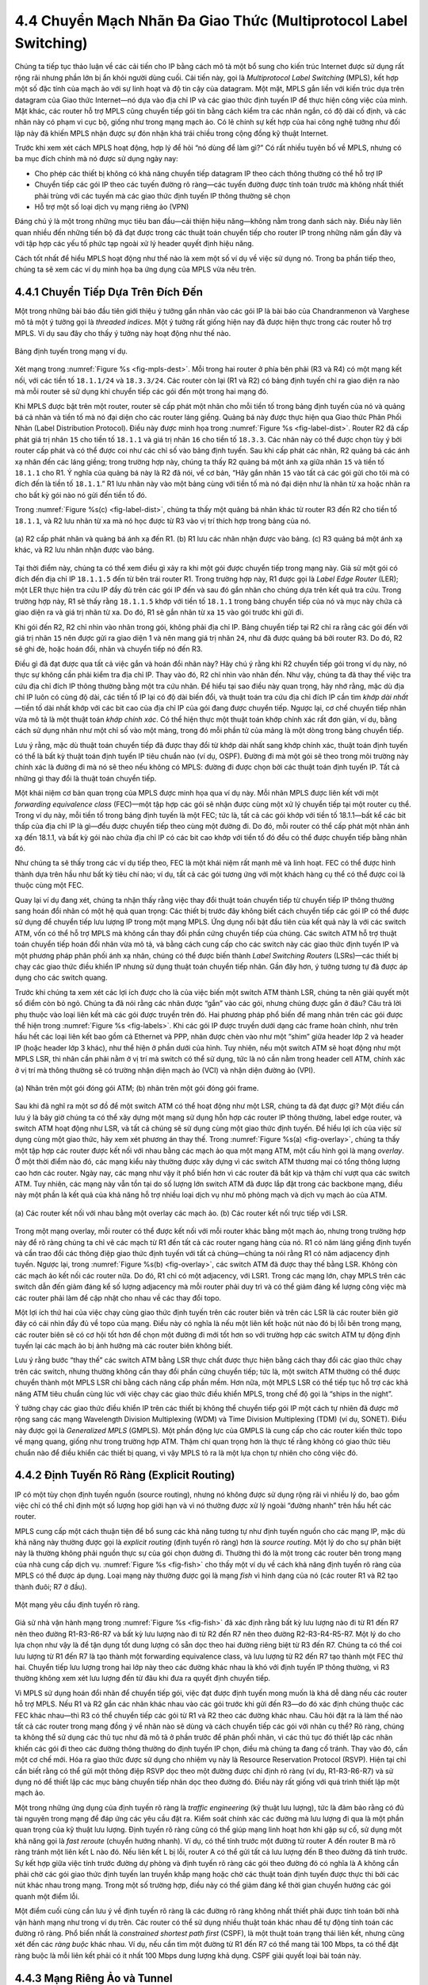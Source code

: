 4.4 Chuyển Mạch Nhãn Đa Giao Thức (Multiprotocol Label Switching)
=================================================================

Chúng ta tiếp tục thảo luận về các cải tiến cho IP bằng cách mô tả một bổ sung cho kiến trúc Internet được sử dụng rất rộng rãi nhưng phần lớn bị ẩn khỏi người dùng cuối. Cải tiến này, gọi là *Multiprotocol Label Switching* (MPLS), kết hợp một số đặc tính của mạch ảo với sự linh hoạt và độ tin cậy của datagram. Một mặt, MPLS gắn liền với kiến trúc dựa trên datagram của Giao thức Internet—nó dựa vào địa chỉ IP và các giao thức định tuyến IP để thực hiện công việc của mình. Mặt khác, các router hỗ trợ MPLS cũng chuyển tiếp gói tin bằng cách kiểm tra các nhãn ngắn, có độ dài cố định, và các nhãn này có phạm vi cục bộ, giống như trong mạng mạch ảo. Có lẽ chính sự kết hợp của hai công nghệ tưởng như đối lập này đã khiến MPLS nhận được sự đón nhận khá trái chiều trong cộng đồng kỹ thuật Internet.

Trước khi xem xét cách MPLS hoạt động, hợp lý để hỏi “nó dùng để làm gì?” Có rất nhiều tuyên bố về MPLS, nhưng có ba mục đích chính mà nó được sử dụng ngày nay:

-  Cho phép các thiết bị không có khả năng chuyển tiếp datagram IP theo cách thông thường có thể hỗ trợ IP

-  Chuyển tiếp các gói IP theo các tuyến đường rõ ràng—các tuyến đường được tính toán trước mà không nhất thiết phải trùng với các tuyến mà các giao thức định tuyến IP thông thường sẽ chọn

-  Hỗ trợ một số loại dịch vụ mạng riêng ảo (VPN)

Đáng chú ý là một trong những mục tiêu ban đầu—cải thiện hiệu năng—không nằm trong danh sách này. Điều này liên quan nhiều đến những tiến bộ đã đạt được trong các thuật toán chuyển tiếp cho router IP trong những năm gần đây và với tập hợp các yếu tố phức tạp ngoài xử lý header quyết định hiệu năng.

Cách tốt nhất để hiểu MPLS hoạt động như thế nào là xem một số ví dụ về việc sử dụng nó. Trong ba phần tiếp theo, chúng ta sẽ xem các ví dụ minh họa ba ứng dụng của MPLS vừa nêu trên.

4.4.1 Chuyển Tiếp Dựa Trên Đích Đến
------------------------------------

Một trong những bài báo đầu tiên giới thiệu ý tưởng gắn nhãn vào các gói IP là bài báo của Chandranmenon và Varghese mô tả một ý tưởng gọi là *threaded indices*. Một ý tưởng rất giống hiện nay đã được hiện thực trong các router hỗ trợ MPLS. Ví dụ sau đây cho thấy ý tưởng này hoạt động như thế nào.

.. _fig-mpls-dest:
.. figure:: figures/f04-18-9780123850591.png
   :width: 500px
   :align: center

   Bảng định tuyến trong mạng ví dụ.

Xét mạng trong :numref:`Figure %s <fig-mpls-dest>`. Mỗi trong hai router ở phía bên phải (R3 và R4) có một mạng kết nối, với các tiền tố ``18.1.1/24`` và ``18.3.3/24``. Các router còn lại (R1 và R2) có bảng định tuyến chỉ ra giao diện ra nào mà mỗi router sẽ sử dụng khi chuyển tiếp các gói đến một trong hai mạng đó.

Khi MPLS được bật trên một router, router sẽ cấp phát một nhãn cho mỗi tiền tố trong bảng định tuyến của nó và quảng bá cả nhãn và tiền tố mà nó đại diện cho các router láng giềng. Quảng bá này được thực hiện qua Giao thức Phân Phối Nhãn (Label Distribution Protocol). Điều này được minh họa trong :numref:`Figure %s <fig-label-dist>`. Router R2 đã cấp phát giá trị nhãn ``15`` cho tiền tố ``18.1.1`` và giá trị nhãn ``16`` cho tiền tố ``18.3.3``. Các nhãn này có thể được chọn tùy ý bởi router cấp phát và có thể được coi như các chỉ số vào bảng định tuyến. Sau khi cấp phát các nhãn, R2 quảng bá các ánh xạ nhãn đến các láng giềng; trong trường hợp này, chúng ta thấy R2 quảng bá một ánh xạ giữa nhãn ``15`` và tiền tố ``18.1.1`` cho R1. Ý nghĩa của quảng bá này là R2 đã nói, về cơ bản, “Hãy gắn nhãn ``15`` vào tất cả các gói gửi cho tôi mà có đích đến là tiền tố ``18.1.1``.” R1 lưu nhãn này vào một bảng cùng với tiền tố mà nó đại diện như là nhãn từ xa hoặc nhãn ra cho bất kỳ gói nào nó gửi đến tiền tố đó.

Trong :numref:`Figure %s(c) <fig-label-dist>`, chúng ta thấy một quảng bá nhãn khác từ router R3 đến R2 cho tiền tố ``18.1.1``, và R2 lưu nhãn từ xa mà nó học được từ R3 vào vị trí thích hợp trong bảng của nó.

.. _fig-label-dist:
.. figure:: figures/f04-19-9780123850591.png
   :width: 500px
   :align: center

   (a) R2 cấp phát nhãn và quảng bá ánh xạ đến R1. (b) R1 lưu
   các nhãn nhận được vào bảng. (c) R3 quảng bá một ánh xạ khác,
   và R2 lưu nhãn nhận được vào bảng.

Tại thời điểm này, chúng ta có thể xem điều gì xảy ra khi một gói được chuyển tiếp trong mạng này. Giả sử một gói có đích đến địa chỉ IP ``18.1.1.5`` đến từ bên trái router R1. Trong trường hợp này, R1 được gọi là *Label Edge Router* (LER); một LER thực hiện tra cứu IP đầy đủ trên các gói IP đến và sau đó gắn nhãn cho chúng dựa trên kết quả tra cứu. Trong trường hợp này, R1 sẽ thấy rằng ``18.1.1.5`` khớp với tiền tố ``18.1.1`` trong bảng chuyển tiếp của nó và mục này chứa cả giao diện ra và giá trị nhãn từ xa. Do đó, R1 sẽ gắn nhãn từ xa ``15`` vào gói trước khi gửi đi.

Khi gói đến R2, R2 chỉ nhìn vào nhãn trong gói, không phải địa chỉ IP. Bảng chuyển tiếp tại R2 chỉ ra rằng các gói đến với giá trị nhãn ``15`` nên được gửi ra giao diện 1 và nên mang giá trị nhãn ``24``, như đã được quảng bá bởi router R3. Do đó, R2 sẽ ghi đè, hoặc hoán đổi, nhãn và chuyển tiếp nó đến R3.

Điều gì đã đạt được qua tất cả việc gắn và hoán đổi nhãn này? Hãy chú ý rằng khi R2 chuyển tiếp gói trong ví dụ này, nó thực sự không cần phải kiểm tra địa chỉ IP. Thay vào đó, R2 chỉ nhìn vào nhãn đến. Như vậy, chúng ta đã thay thế việc tra cứu địa chỉ đích IP thông thường bằng một tra cứu nhãn. Để hiểu tại sao điều này quan trọng, hãy nhớ rằng, mặc dù địa chỉ IP luôn có cùng độ dài, các tiền tố IP lại có độ dài biến đổi, và thuật toán tra cứu địa chỉ đích IP cần tìm *khớp dài nhất*—tiền tố dài nhất khớp với các bit cao của địa chỉ IP của gói đang được chuyển tiếp. Ngược lại, cơ chế chuyển tiếp nhãn vừa mô tả là một thuật toán *khớp chính xác*. Có thể hiện thực một thuật toán khớp chính xác rất đơn giản, ví dụ, bằng cách sử dụng nhãn như một chỉ số vào một mảng, trong đó mỗi phần tử của mảng là một dòng trong bảng chuyển tiếp.

Lưu ý rằng, mặc dù thuật toán chuyển tiếp đã được thay đổi từ khớp dài nhất sang khớp chính xác, thuật toán định tuyến có thể là bất kỳ thuật toán định tuyến IP tiêu chuẩn nào (ví dụ, OSPF). Đường đi mà một gói sẽ theo trong môi trường này chính xác là đường đi mà nó sẽ theo nếu không có MPLS: đường đi được chọn bởi các thuật toán định tuyến IP. Tất cả những gì thay đổi là thuật toán chuyển tiếp.

Một khái niệm cơ bản quan trọng của MPLS được minh họa qua ví dụ này. Mỗi nhãn MPLS được liên kết với một *forwarding equivalence class* (FEC)—một tập hợp các gói sẽ nhận được cùng một xử lý chuyển tiếp tại một router cụ thể. Trong ví dụ này, mỗi tiền tố trong bảng định tuyến là một FEC; tức là, tất cả các gói khớp với tiền tố 18.1.1—bất kể các bit thấp của địa chỉ IP là gì—đều được chuyển tiếp theo cùng một đường đi. Do đó, mỗi router có thể cấp phát một nhãn ánh xạ đến 18.1.1, và bất kỳ gói nào chứa địa chỉ IP có các bit cao khớp với tiền tố đó đều có thể được chuyển tiếp bằng nhãn đó.

Như chúng ta sẽ thấy trong các ví dụ tiếp theo, FEC là một khái niệm rất mạnh mẽ và linh hoạt. FEC có thể được hình thành dựa trên hầu như bất kỳ tiêu chí nào; ví dụ, tất cả các gói tương ứng với một khách hàng cụ thể có thể được coi là thuộc cùng một FEC.

Quay lại ví dụ đang xét, chúng ta nhận thấy rằng việc thay đổi thuật toán chuyển tiếp từ chuyển tiếp IP thông thường sang hoán đổi nhãn có một hệ quả quan trọng: Các thiết bị trước đây không biết cách chuyển tiếp các gói IP có thể được sử dụng để chuyển tiếp lưu lượng IP trong một mạng MPLS. Ứng dụng nổi bật đầu tiên của kết quả này là với các switch ATM, vốn có thể hỗ trợ MPLS mà không cần thay đổi phần cứng chuyển tiếp của chúng. Các switch ATM hỗ trợ thuật toán chuyển tiếp hoán đổi nhãn vừa mô tả, và bằng cách cung cấp cho các switch này các giao thức định tuyến IP và một phương pháp phân phối ánh xạ nhãn, chúng có thể được biến thành *Label Switching Routers* (LSRs)—các thiết bị chạy các giao thức điều khiển IP nhưng sử dụng thuật toán chuyển tiếp nhãn. Gần đây hơn, ý tưởng tương tự đã được áp dụng cho các switch quang.

Trước khi chúng ta xem xét các lợi ích được cho là của việc biến một switch ATM thành LSR, chúng ta nên giải quyết một số điểm còn bỏ ngỏ. Chúng ta đã nói rằng các nhãn được “gắn” vào các gói, nhưng chúng được gắn ở đâu? Câu trả lời phụ thuộc vào loại liên kết mà các gói được truyền trên đó. Hai phương pháp phổ biến để mang nhãn trên các gói được thể hiện trong :numref:`Figure %s <fig-labels>`. Khi các gói IP được truyền dưới dạng các frame hoàn chỉnh, như trên hầu hết các loại liên kết bao gồm cả Ethernet và PPP, nhãn được chèn vào như một “shim” giữa header lớp 2 và header IP (hoặc header lớp 3 khác), như thể hiện ở phần dưới của hình. Tuy nhiên, nếu một switch ATM sẽ hoạt động như một MPLS LSR, thì nhãn cần phải nằm ở vị trí mà switch có thể sử dụng, tức là nó cần nằm trong header cell ATM, chính xác ở vị trí mà thông thường sẽ có trường nhận diện mạch ảo (VCI) và nhận diện đường ảo (VPI).

.. _fig-labels:
.. figure:: figures/f04-20-9780123850591.png
   :width: 600px
   :align: center

   (a) Nhãn trên một gói đóng gói ATM;  (b) nhãn trên
   một gói đóng gói frame.

Sau khi đã nghĩ ra một sơ đồ để một switch ATM có thể hoạt động như một LSR, chúng ta đã đạt được gì? Một điều cần lưu ý là bây giờ chúng ta có thể xây dựng một mạng sử dụng hỗn hợp các router IP thông thường, label edge router, và switch ATM hoạt động như LSR, và tất cả chúng sẽ sử dụng cùng một giao thức định tuyến. Để hiểu lợi ích của việc sử dụng cùng một giao thức, hãy xem xét phương án thay thế. Trong :numref:`Figure %s(a) <fig-overlay>`, chúng ta thấy một tập hợp các router được kết nối với nhau bằng các mạch ảo qua một mạng ATM, một cấu hình gọi là mạng *overlay*. Ở một thời điểm nào đó, các mạng kiểu này thường được xây dựng vì các switch ATM thương mại có tổng thông lượng cao hơn các router. Ngày nay, các mạng như vậy ít phổ biến hơn vì các router đã bắt kịp và thậm chí vượt qua các switch ATM. Tuy nhiên, các mạng này vẫn tồn tại do số lượng lớn switch ATM đã được lắp đặt trong các backbone mạng, điều này một phần là kết quả của khả năng hỗ trợ nhiều loại dịch vụ như mô phỏng mạch và dịch vụ mạch ảo của ATM.

.. _fig-overlay:
.. figure:: figures/f04-21-9780123850591.png
   :width: 400px
   :align: center

   (a) Các router kết nối với nhau bằng một overlay các
   mạch ảo. (b) Các router kết nối trực tiếp với LSR.

Trong một mạng overlay, mỗi router có thể được kết nối với mỗi router khác bằng một mạch ảo, nhưng trong trường hợp này để rõ ràng chúng ta chỉ vẽ các mạch từ R1 đến tất cả các router ngang hàng của nó. R1 có năm láng giềng định tuyến và cần trao đổi các thông điệp giao thức định tuyến với tất cả chúng—chúng ta nói rằng R1 có năm adjacency định tuyến. Ngược lại, trong :numref:`Figure %s(b) <fig-overlay>`, các switch ATM đã được thay thế bằng LSR. Không còn các mạch ảo kết nối các router nữa. Do đó, R1 chỉ có một adjacency, với LSR1. Trong các mạng lớn, chạy MPLS trên các switch dẫn đến giảm đáng kể số lượng adjacency mà mỗi router phải duy trì và có thể giảm đáng kể lượng công việc mà các router phải làm để cập nhật cho nhau về các thay đổi topo.

Một lợi ích thứ hai của việc chạy cùng giao thức định tuyến trên các router biên và trên các LSR là các router biên giờ đây có cái nhìn đầy đủ về topo của mạng. Điều này có nghĩa là nếu một liên kết hoặc nút nào đó bị lỗi bên trong mạng, các router biên sẽ có cơ hội tốt hơn để chọn một đường đi mới tốt hơn so với trường hợp các switch ATM tự động định tuyến lại các mạch ảo bị ảnh hưởng mà các router biên không biết.

Lưu ý rằng bước “thay thế” các switch ATM bằng LSR thực chất được thực hiện bằng cách thay đổi các giao thức chạy trên các switch, nhưng thường không cần thay đổi phần cứng chuyển tiếp; tức là, một switch ATM thường có thể được chuyển thành một MPLS LSR chỉ bằng cách nâng cấp phần mềm. Hơn nữa, một MPLS LSR có thể tiếp tục hỗ trợ các khả năng ATM tiêu chuẩn cùng lúc với việc chạy các giao thức điều khiển MPLS, trong chế độ gọi là “ships in the night”.

Ý tưởng chạy các giao thức điều khiển IP trên các thiết bị không thể chuyển tiếp gói IP một cách tự nhiên đã được mở rộng sang các mạng Wavelength Division Multiplexing (WDM) và Time Division Multiplexing (TDM) (ví dụ, SONET). Điều này được gọi là *Generalized MPLS* (GMPLS). Một phần động lực của GMPLS là cung cấp cho các router kiến thức topo về mạng quang, giống như trong trường hợp ATM. Thậm chí quan trọng hơn là thực tế rằng không có giao thức tiêu chuẩn nào để điều khiển các thiết bị quang, vì vậy MPLS tỏ ra là một lựa chọn tự nhiên cho công việc đó.

4.4.2 Định Tuyến Rõ Ràng (Explicit Routing)
--------------------------------------------

IP có một tùy chọn định tuyến nguồn (source routing), nhưng nó không được sử dụng rộng rãi vì nhiều lý do, bao gồm việc chỉ có thể chỉ định một số lượng hop giới hạn và vì nó thường được xử lý ngoài “đường nhanh” trên hầu hết các router.

MPLS cung cấp một cách thuận tiện để bổ sung các khả năng tương tự như định tuyến nguồn cho các mạng IP, mặc dù khả năng này thường được gọi là *explicit routing* (định tuyến rõ ràng) hơn là *source routing*. Một lý do cho sự phân biệt này là thường không phải nguồn thực sự của gói chọn đường đi. Thường thì đó là một trong các router bên trong mạng của nhà cung cấp dịch vụ. :numref:`Figure %s <fig-fish>` cho thấy một ví dụ về cách khả năng định tuyến rõ ràng của MPLS có thể được áp dụng. Loại mạng này thường được gọi là mạng *fish* vì hình dạng của nó (các router R1 và R2 tạo thành đuôi; R7 ở đầu).

.. _fig-fish:
.. figure:: figures/f04-22-9780123850591.png
   :width: 450px
   :align: center

   Một mạng yêu cầu định tuyến rõ ràng.

Giả sử nhà vận hành mạng trong :numref:`Figure %s <fig-fish>` đã xác định rằng bất kỳ lưu lượng nào đi từ R1 đến R7 nên theo đường R1-R3-R6-R7 và bất kỳ lưu lượng nào đi từ R2 đến R7 nên theo đường R2-R3-R4-R5-R7. Một lý do cho lựa chọn như vậy là để tận dụng tốt dung lượng có sẵn dọc theo hai đường riêng biệt từ R3 đến R7. Chúng ta có thể coi lưu lượng từ R1 đến R7 là tạo thành một forwarding equivalence class, và lưu lượng từ R2 đến R7 tạo thành một FEC thứ hai. Chuyển tiếp lưu lượng trong hai lớp này theo các đường khác nhau là khó với định tuyến IP thông thường, vì R3 thường không xem xét lưu lượng đến từ đâu khi đưa ra quyết định chuyển tiếp.

Vì MPLS sử dụng hoán đổi nhãn để chuyển tiếp gói, việc đạt được định tuyến mong muốn là khá dễ dàng nếu các router hỗ trợ MPLS. Nếu R1 và R2 gắn các nhãn khác nhau vào các gói trước khi gửi đến R3—do đó xác định chúng thuộc các FEC khác nhau—thì R3 có thể chuyển tiếp các gói từ R1 và R2 theo các đường khác nhau. Câu hỏi đặt ra là làm thế nào tất cả các router trong mạng đồng ý về nhãn nào sẽ dùng và cách chuyển tiếp các gói với nhãn cụ thể? Rõ ràng, chúng ta không thể sử dụng các thủ tục như đã mô tả ở phần trước để phân phối nhãn, vì các thủ tục đó thiết lập các nhãn khiến các gói đi theo các đường thông thường do định tuyến IP chọn, điều mà chúng ta đang cố tránh. Thay vào đó, cần một cơ chế mới. Hóa ra giao thức được sử dụng cho nhiệm vụ này là Resource Reservation Protocol (RSVP). Hiện tại chỉ cần biết rằng có thể gửi một thông điệp RSVP dọc theo một đường được chỉ định rõ ràng (ví dụ, R1-R3-R6-R7) và sử dụng nó để thiết lập các mục bảng chuyển tiếp nhãn dọc theo đường đó. Điều này rất giống với quá trình thiết lập một mạch ảo.

Một trong những ứng dụng của định tuyến rõ ràng là *traffic engineering* (kỹ thuật lưu lượng), tức là đảm bảo rằng có đủ tài nguyên trong mạng để đáp ứng các yêu cầu đặt ra. Kiểm soát chính xác các đường mà lưu lượng đi qua là một phần quan trọng của kỹ thuật lưu lượng. Định tuyến rõ ràng cũng có thể giúp mạng linh hoạt hơn khi gặp sự cố, sử dụng một khả năng gọi là *fast reroute* (chuyển hướng nhanh). Ví dụ, có thể tính trước một đường từ router A đến router B mà rõ ràng tránh một liên kết L nào đó. Nếu liên kết L bị lỗi, router A có thể gửi tất cả lưu lượng đến B theo đường đã tính trước. Sự kết hợp giữa việc tính trước đường dự phòng và định tuyến rõ ràng các gói theo đường đó có nghĩa là A không cần phải chờ các gói giao thức định tuyến lan truyền khắp mạng hoặc chờ các thuật toán định tuyến được thực thi bởi các nút khác nhau trong mạng. Trong một số trường hợp, điều này có thể giảm đáng kể thời gian chuyển hướng các gói quanh một điểm lỗi.

Một điểm cuối cùng cần lưu ý về định tuyến rõ ràng là các đường rõ ràng không nhất thiết phải được tính toán bởi nhà vận hành mạng như trong ví dụ trên. Các router có thể sử dụng nhiều thuật toán khác nhau để tự động tính toán các đường rõ ràng. Phổ biến nhất là *constrained shortest path first* (CSPF), là một thuật toán trạng thái liên kết, nhưng cũng xét đến các *ràng buộc* khác nhau. Ví dụ, nếu cần tìm một đường từ R1 đến R7 có thể mang tải 100 Mbps, ta có thể đặt ràng buộc là mỗi liên kết phải có ít nhất 100 Mbps dung lượng khả dụng. CSPF giải quyết loại bài toán này.

4.4.3 Mạng Riêng Ảo và Tunnel
-----------------------------

Một cách để xây dựng mạng riêng ảo (VPN) là sử dụng tunnel. Hóa ra MPLS có thể được coi là một cách để xây dựng tunnel, và điều này khiến nó phù hợp để xây dựng nhiều loại VPN khác nhau.

Dạng VPN MPLS đơn giản nhất để hiểu là VPN lớp 2. Trong loại VPN này, MPLS được sử dụng để tunnel dữ liệu lớp 2 (như frame Ethernet hoặc cell ATM) qua một mạng các router hỗ trợ MPLS. Một lý do để dùng tunnel là để cung cấp một loại dịch vụ mạng nào đó (như multicast) mà một số router trong mạng không hỗ trợ. Lý do tương tự cũng áp dụng ở đây: các router IP không phải là switch ATM, nên bạn không thể cung cấp dịch vụ mạch ảo ATM qua một mạng các router thông thường. Tuy nhiên, nếu bạn có một cặp router kết nối với nhau bằng một tunnel, chúng có thể gửi cell ATM qua tunnel và mô phỏng một mạch ATM. Thuật ngữ cho kỹ thuật này trong IETF là *pseudowire emulation*. :numref:`Figure %s <fig-atm-tunnel>` minh họa ý tưởng này.

.. _fig-atm-tunnel:
.. figure:: figures/f04-23-9780123850591.png
   :width: 600px
   :align: center

   Một mạch ATM được mô phỏng bằng một tunnel.

Chúng ta đã thấy cách xây dựng tunnel IP: Router ở đầu vào của tunnel bọc dữ liệu cần tunnel trong một header IP (header tunnel), đại diện cho địa chỉ của router ở đầu kia của tunnel và gửi dữ liệu như một gói IP thông thường. Router nhận sẽ nhận gói với địa chỉ của chính nó trong header, loại bỏ header tunnel, và tìm thấy dữ liệu đã được tunnel, sau đó xử lý dữ liệu đó. Cụ thể xử lý như thế nào phụ thuộc vào dữ liệu đó là gì. Ví dụ, nếu đó là một gói IP khác, nó sẽ được chuyển tiếp như một gói IP thông thường. Tuy nhiên, nó không nhất thiết phải là gói IP, miễn là router nhận biết cách xử lý các gói không phải IP. Chúng ta sẽ quay lại vấn đề xử lý dữ liệu không phải IP trong chốc lát.

Một tunnel MPLS không khác nhiều so với tunnel IP, ngoại trừ việc header tunnel là header MPLS thay vì header IP. Quay lại ví dụ đầu tiên, trong :numref:`Figure %s <fig-label-dist>`, chúng ta thấy router R1 gắn một nhãn (``15``) vào mỗi gói mà nó gửi đến tiền tố 18.1.1. Gói như vậy sẽ theo đường R1-R2-R3, với mỗi router trên đường chỉ kiểm tra nhãn MPLS. Như vậy, chúng ta thấy rằng không có yêu cầu nào bắt buộc R1 chỉ gửi các gói IP theo đường này—bất kỳ dữ liệu nào cũng có thể được bọc trong header MPLS và sẽ theo cùng đường, vì các router trung gian không bao giờ nhìn vào bên trong header MPLS. Ở khía cạnh này, header MPLS giống như header tunnel IP (chỉ khác là chỉ dài 4 byte thay vì 20 byte). Vấn đề duy nhất khi gửi lưu lượng không phải IP qua tunnel, dù là MPLS hay không, là xử lý lưu lượng không phải IP khi nó đến cuối tunnel. Giải pháp chung là mang một loại nhận diện phân kênh (demultiplexing identifier) nào đó trong payload tunnel để báo cho router ở cuối tunnel biết phải làm gì. Hóa ra nhãn MPLS là một lựa chọn hoàn hảo cho nhận diện này. Một ví dụ sẽ làm rõ điều này.

Giả sử chúng ta muốn tunnel các cell ATM từ một router đến một router khác qua một mạng các router hỗ trợ MPLS, như trong :numref:`Figure %s <fig-atm-tunnel>`. Hơn nữa, giả sử mục tiêu là mô phỏng một mạch ảo ATM; tức là, các cell đến đầu vào, hoặc đầu của tunnel, trên một cổng vào nhất định với một VCI nhất định và nên rời đầu ra của tunnel trên một cổng ra nhất định và có thể là VCI khác. Điều này có thể thực hiện bằng cách cấu hình các router đầu và cuối như sau:

-  Router đầu cần được cấu hình với cổng vào, VCI vào, nhãn phân kênh cho mạch mô phỏng này, và địa chỉ của router cuối tunnel.

-  Router cuối cần được cấu hình với cổng ra, VCI ra, và nhãn phân kênh.

Khi các router đã được cung cấp thông tin này, chúng ta có thể thấy cách một cell ATM sẽ được chuyển tiếp. :numref:`Figure %s <fig-pw-eg>` minh họa các bước.

1. Một cell ATM đến trên cổng vào chỉ định với giá trị VCI phù hợp (101 trong ví dụ này).

2. Router đầu gắn nhãn phân kênh xác định mạch mô phỏng.

3. Router đầu sau đó gắn một nhãn thứ hai, là nhãn tunnel sẽ đưa gói đến router cuối. Nhãn này được học bằng các cơ chế giống như đã mô tả ở phần khác trong chương này.

4. Các router giữa đầu và cuối chuyển tiếp gói chỉ dựa trên nhãn tunnel.

5. Router cuối loại bỏ nhãn tunnel, tìm nhãn phân kênh, và nhận diện mạch mô phỏng.

6. Router cuối thay đổi VCI ATM thành giá trị đúng (202 trong trường hợp này) và gửi ra cổng đúng.

.. _fig-pw-eg:
.. figure:: figures/f04-24-9780123850591.png
   :width: 600px
   :align: center

   Chuyển tiếp cell ATM dọc theo một tunnel.

Một điểm trong ví dụ này có thể gây ngạc nhiên là gói có hai nhãn được gắn vào. Đây là một trong những đặc điểm thú vị của MPLS—các nhãn có thể được xếp chồng lên một gói đến bất kỳ độ sâu nào. Điều này cung cấp một số khả năng mở rộng hữu ích. Trong ví dụ này, nó cho phép một tunnel duy nhất mang một số lượng lớn các mạch mô phỏng.

Các kỹ thuật mô tả ở đây có thể được áp dụng để mô phỏng nhiều dịch vụ lớp 2 khác, bao gồm Frame Relay và Ethernet. Đáng chú ý là các khả năng gần như giống hệt nhau có thể được cung cấp bằng các tunnel IP; lợi thế chính của MPLS ở đây là header tunnel ngắn hơn.

.. _fig-mpls-vpn:
.. figure:: figures/f04-25-9780123850591.png
   :width: 600px
   :align: center

   Ví dụ về VPN lớp 3. Khách hàng A và B mỗi người nhận được dịch vụ IP gần như riêng tư từ một nhà cung cấp duy nhất.

Trước khi MPLS được sử dụng để tunnel các dịch vụ lớp 2, nó cũng đã được sử dụng để hỗ trợ các VPN lớp 3. Chúng ta sẽ không đi sâu vào chi tiết của VPN lớp 3, vốn khá phức tạp, nhưng cần lưu ý rằng chúng là một trong những ứng dụng phổ biến nhất của MPLS ngày nay. VPN lớp 3 cũng sử dụng các ngăn xếp nhãn MPLS để tunnel các gói qua một mạng IP. Tuy nhiên, các gói được tunnel bản thân chúng là các gói IP—do đó gọi là VPN *lớp 3*. Trong một VPN lớp 3, một nhà cung cấp dịch vụ duy nhất vận hành một mạng các router hỗ trợ MPLS và cung cấp dịch vụ mạng IP “gần như riêng tư” cho bất kỳ số lượng khách hàng riêng biệt nào. Tức là, mỗi khách hàng của nhà cung cấp có một số site, và nhà cung cấp tạo ra ảo giác cho mỗi khách hàng rằng không có khách hàng nào khác trên mạng. Khách hàng nhìn thấy một mạng IP kết nối các site của riêng mình và không có site nào khác. Điều này có nghĩa là mỗi khách hàng được cách ly với tất cả các khách hàng khác cả về định tuyến lẫn địa chỉ. Khách hàng A không thể gửi gói trực tiếp đến khách hàng B, và *ngược lại*. Khách hàng A thậm chí có thể sử dụng các địa chỉ IP cũng đã được khách hàng B sử dụng. Ý tưởng cơ bản được minh họa trong :numref:`Figure %s <fig-mpls-vpn>`. Cũng như trong VPN lớp 2, MPLS được sử dụng để tunnel các gói từ một site đến site khác; tuy nhiên, việc cấu hình các tunnel được thực hiện tự động bằng một số kỹ thuật khá phức tạp sử dụng BGP, điều này nằm ngoài phạm vi của cuốn sách này.

Thực tế, khách hàng A thường *có thể* gửi dữ liệu cho khách hàng B theo một cách hạn chế nào đó. Nhiều khả năng, cả khách hàng A và khách hàng B đều có kết nối với Internet toàn cầu, do đó có thể khách hàng A gửi email, chẳng hạn, đến máy chủ thư bên trong mạng của khách hàng B. “Tính riêng tư” mà VPN cung cấp ngăn khách hàng A truy cập không giới hạn vào tất cả các máy và subnet bên trong mạng của khách hàng B.

Tóm lại, MPLS là một công cụ khá đa năng đã được áp dụng cho nhiều vấn đề mạng khác nhau. Nó kết hợp cơ chế chuyển tiếp hoán đổi nhãn vốn thường gắn với mạng mạch ảo với các giao thức định tuyến và điều khiển của mạng datagram IP để tạo ra một lớp mạng nằm đâu đó giữa hai thái cực truyền thống. Điều này mở rộng khả năng của mạng IP để cho phép, trong số những thứ khác, kiểm soát định tuyến chính xác hơn và hỗ trợ nhiều loại dịch vụ VPN.
